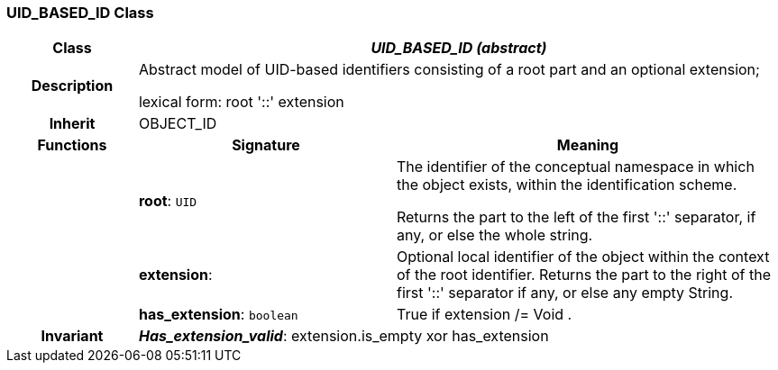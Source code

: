 === UID_BASED_ID Class

[cols="^1,2,3"]
|===
h|*Class*
2+^h|*_UID_BASED_ID (abstract)_*

h|*Description*
2+a|Abstract model of UID-based identifiers consisting of a root part and an optional extension;

lexical form:  root  '::' extension 


h|*Inherit*
2+|OBJECT_ID

h|*Functions*
^h|*Signature*
^h|*Meaning*

h|
|*root*: `UID`
a|The identifier of the conceptual namespace in which the object exists, within the identification scheme. 

Returns the part to the left of the first  '::' separator, if any, or else the whole string. 

h|
|*extension*: 
a|Optional local identifier of the object within the context of the root identifier.  Returns the part to the right of the first  '::'  separator if any, or else any empty String.

h|
|*has_extension*: `boolean`
a|True if extension /= Void .

h|*Invariant*
2+a|*_Has_extension_valid_*: extension.is_empty xor has_extension
|===
